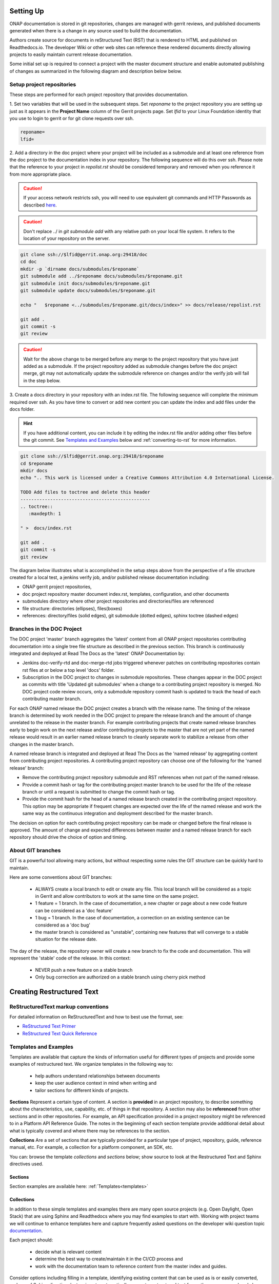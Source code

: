 .. This work is licensed under a Creative Commons Attribution 4.0
.. International License. http://creativecommons.org/licenses/by/4.0
.. Copyright 2017 AT&T Intellectual Property.  All rights reserved.


Setting Up
==========

ONAP documentation is stored in git repositories, changes are managed
with gerrit reviews, and published documents generated when there is a
change in any source used to build the documentation.

Authors create source for documents in reStructured Text (RST) that is
rendered to HTML and published on Readthedocs.io.
The developer Wiki or other web sites can reference these rendered
documents directly allowing projects to easily maintain current release
documentation.

Some initial set up is required to connect a project with
the master document structure and enable automated publishing of
changes as summarized in the following diagram and description below
below.

.. seqdiag::
   :height: 700
   :width: 1000

   seqdiag {
     DA [label = "Doc Project\nAuthor/Committer",   color=lightblue];
     DR [label = "Doc Gerrit Repo" ,                     color=pink];
     PR [label = "Other Project\nGerrit Repo",          color=pink ];
     PA [label = "Other Project\nAuthor/Committer", color=lightblue];

     PA  ->   DR [label = "Add project repo as\ngit submodule" ];
     DR  ->   DA [label = "Review & Plan to\nIntegrate Content with\nTocTree Structure" ];
     DR  <--  DA [label = "Vote +2/Merge" ];
     PA  <--  DR [label = "Merge Notification" ];
     PA  ->   PR [label = "Create in project repo\ntop level directory and index.rst" ];
     PR  ->   DA [label = "Add as Reviewer" ];
     PR  <--  DA [label = "Approve and Integrate" ];
     PA  <--  PR [label = "Merge" ];
     }

Setup project repositories
--------------------------
These steps are performed for each project repository that
provides documentation.

1. Set two variables that will be used in the subsequent steps.
Set *reponame* to the project repository you are setting up
just as it appears in the **Project Name** column of
the Gerrit projects page.
Set *lfid* to your Linux Foundation identity that you use to
login to gerrit or for git clone requests over ssh.

.. code-block:: bash

   reponame=
   lfid=

2. Add a directory in the doc project where your
project will be included as a submodule and at least one reference
from the doc project to the documentation index in your repository.
The following sequence will do this over ssh. Please note that the
reference to your project in *repolist.rst* should be considered
temporary and removed when you reference it from more appropriate
place.

.. caution::

   If your access network restricts ssh, you will need to use equivalent
   git commands and HTTP Passwords as described `here <http://wiki.onap.org/x/X4AP>`_.

.. caution::

   Don't replace ../ in *git submodule add* with any relative path on
   your local file system. It refers to the location of your repository
   on the server.

.. code-block:: bash

   git clone ssh://$lfid@gerrit.onap.org:29418/doc
   cd doc
   mkdir -p `dirname docs/submodules/$reponame`
   git submodule add ../$reponame docs/submodules/$reponame.git
   git submodule init docs/submodules/$reponame.git
   git submodule update docs/submodules/$reponame.git

   echo "   $reponame <../submodules/$reponame.git/docs/index>" >> docs/release/repolist.rst

   git add .
   git commit -s
   git review

.. caution::
   Wait for the above change to be merged before any merge to the
   project repository that you have just added as a submodule.
   If the project repository added as submodule changes before the
   doc project merge, git may not automatically update the submodule
   reference on changes and/or the verify job will fail in the step below.


3. Create a docs directory in your repository with
an index.rst file.  The following sequence will complete the minimum
required over ssh.  As you have time to convert or add new content you
can update the index and add files under the docs folder.

.. hint::
   If you have additional content, you can include it by editing the
   index.rst file and/or adding other files before the git commit.
   See `Templates and Examples`_ below and :ref:`converting-to-rst`
   for more information.


.. code-block:: bash

   git clone ssh://$lfid@gerrit.onap.org:29418/$reponame
   cd $reponame
   mkdir docs
   echo ".. This work is licensed under a Creative Commons Attribution 4.0 International License.

   TODO Add files to toctree and delete this header
   ------------------------------------------------
   .. toctree::
      :maxdepth: 1

   " >  docs/index.rst

   git add .
   git commit -s
   git review


The diagram below illustrates what is accomplished in the setup steps
above from the perspective of a file structure created for a local test,
a jenkins verify job, and/or published release documentation including:

- ONAP gerrit project repositories,

- doc project repository master document index.rst, templates,
  configuration, and other documents

- submodules directory where other project repositories and
  directories/files are referenced

- file structure: directories (ellipses), files(boxes)

- references: directory/files (solid edges), git submodule
  (dotted edges), sphinx toctree (dashed edges)

.. graphviz::


   digraph docstructure {
   size="8,12";
   node [fontname = "helvetica"];
   // Align gerrit repos and docs directories
   {rank=same doc aaf aai reponame repoelipse vnfsdk vvp}
   {rank=same confpy release templates masterindex submodules otherdocdocumentelipse}
   {rank=same releasedocumentindex releaserepolist}

   //Illustrate Gerrit Repos and provide URL/Link for complete repo list
   gerrit [label="gerrit.onap.org/r", href="https://gerrit.onap.org/r/#/admin/projects/" ];
   doc [href="https://gerrit.onap.org/r/gitweb?p=doc.git;a=tree"];
   gerrit -> doc;
   gerrit -> aaf;
   gerrit -> aai;
   gerrit -> reponame;
   gerrit -> repoelipse;
             repoelipse [label=". . . ."];
   gerrit -> vnfsdk;
   gerrit -> vvp;

   //Show example of local reponame instance of component info
   reponame -> reponamedocsdir;
   reponamesm -> reponamedocsdir;
                    reponamedocsdir [label="docs"];
   reponamedocsdir -> repnamedocsdirindex;
                         repnamedocsdirindex [label="index.rst", shape=box];

   //Show detail structure of a portion of doc/docs
   doc  -> docs;
   docs -> confpy;
           confpy [label="conf.py",shape=box];
   docs -> masterindex;
           masterindex [label="Master\nindex.rst", shape=box];
   docs -> release;
   docs -> templates;
   docs -> otherdocdocumentelipse;
           otherdocdocumentelipse [label="...other\ndocuments"];
   docs -> submodules

   masterindex -> releasedocumentindex [style=dashed, label="sphinx\ntoctree\nreference"];

   //Show submodule linkage to docs directory
   submodules -> reponamesm [style=dotted,label="git\nsubmodule\nreference"];
                 reponamesm [label="reponame.git"];

   //Example Release document index that references component info provided in other project repo
   release -> releasedocumentindex;
              releasedocumentindex [label="index.rst", shape=box];
   releasedocumentindex -> releaserepolist [style=dashed, label="sphinx\ntoctree\nreference"];
        releaserepolist  [label="repolist.rst", shape=box];
   release -> releaserepolist;
   releaserepolist -> repnamedocsdirindex [style=dashed, label="sphinx\ntoctree\nreference"];

   }

Branches in the DOC Project
---------------------------

The DOC project 'master' branch aggregates the 'latest' content
from all ONAP project repositories contributing documentation into a
single tree file structure as described in the previous section.  This
branch is continuously integrated and deployed at Read The
Docs as the 'latest' ONAP Documentation by:

* Jenkins doc-verify-rtd and doc-merge-rtd jobs triggered whenever patches on
  contributing repositories contain rst files at or below a top level
  'docs' folder.

* Subscription in the DOC project to changes in submodule repositories.
  These changes appear in the DOC project as commits with title
  'Updated git submodules' when a change to a contributing project
  repository is merged.  No DOC project code review occurs, only a
  submodule repository commit hash is updated to track the head of each
  contributing master branch.

For each ONAP named release the DOC project creates a branch with the
release name.  The timing of the release branch is determined by
work needed in the DOC project to prepare the release branch and the
amount of change unrelated to the release in the master branch.
For example contributing projects that create named release branches
early to begin work on the next release and/or contributing projects
to the master that are not yet part of the named release would result
in an earlier named release branch to cleanly separate work to stabilize
a release from other changes in the master branch.

A named release branch is integrated and deployed at Read The Docs
as the 'named release' by aggregating content from contributing
project repositories.  A contributing project repository can
choose one of the following for the 'named release' branch:

* Remove the contributing project repository submodule and RST
  references when not part of the named release.

* Provide a commit hash or tag for the contributing project master
  branch to be used for the life of the release branch or until a
  request is submitted to change the commit hash or tag.

* Provide the commit hash for the head of a named release branch
  created in the contributing project repository.  This option
  may be appropriate if frequent changes are expected over the
  life of the named release and work the same way as the continuous
  integration and deployment described for the master branch.

The decision on option for each contributing project repository
can be made or changed before the final release is approved.  The
amount of change and expected differences between master and a
named release branch for each repository should drive the choice of
option and timing.

About GIT branches
------------------

GIT is a powerful tool allowing many actions, but without respecting some rules
the GIT structure can be quickly hard to maintain.

Here are some conventions about GIT branches:

  - ALWAYS create a local branch to edit or create any file. This local branch
    will be considered as a topic in Gerrit and allow contributors to
    work at the same time on the same project.

  - 1 feature = 1 branch. In the case of documentation, a new chapter
    or page about a new code feature can be considered as a 'doc feature'

  - 1 bug = 1 branch. In the case of documentation, a correction on an
    existing sentence can be considered as a 'doc bug'

  - the master branch is considered as "unstable", containing new features that
    will converge to a stable situation for the release date.

The day of the release, the repository owner will create a new branch to
fix the code and documentation. This will represent the 'stable' code of the
release. In this context:

  - NEVER push a new feature on a stable branch

  - Only bug correction are authorized on a stable branch using
    cherry pick method

.. image:: git_branches.png

Creating Restructured Text
==========================

ReStructuredText markup conventions
-----------------------------------
For detailed information on ReStructuredText and how to best use the format,
see:

- `ReStructured Text Primer <http://docutils.sourceforge.net/docs/user/rst/quickstart.html>`_
- `ReStructured Text Quick Reference <http://docutils.sourceforge.net/docs/user/rst/quickref.html>`_


Templates and Examples
----------------------
Templates are available that capture the kinds of information
useful for different types of projects and provide some examples of
restructured text.  We organize templates in the following way to:

 - help authors understand relationships between documents

 - keep the user audience context in mind when writing and

 - tailor sections for different kinds of projects.


**Sections** Represent a certain type of content. A section
is **provided** in an project repository, to describe something about
the characteristics, use, capability, etc. of things in that repository.
A section may also be **referenced** from other sections and in
other repositories.  For example, an API specification provided in a project
repository might be referenced to in a Platform API Reference Guide.
The notes in the beginning of each section template provide
additional detail about what is typically covered and where
there may be references to the section.

**Collections** Are a set of sections that are typically provided
for a particular type of project, repository, guide, reference manual, etc.
For example, a collection for a platform component, an SDK, etc.

You can: browse the template *collections* and *sections* below;
show source to look at the Restructured Text and Sphinx directives used.

Sections
++++++++

Section examples are available here: :ref:`Templates<templates>`

Collections
+++++++++++

In addition to these simple templates and examples
there are many open source projects (e.g. Open Daylight, Open Stack)
that are using Sphinx and Readthedocs where you may find examples
to start with.  Working with project teams we will continue to enhance
templates here and capture frequently asked questions on the developer
wiki question topic `documentation <https://wiki.onap.org/questions/topics/16384055/documentation>`_.

Each project should:

 - decide what is relevant content

 - determine the best way to create/maintain it in the CI/CD process and

 - work with the documentation team to reference content from the
   master index and guides.

Consider options including filling in a template, identifying existing
content that can be used as is or easily converted, and use of Sphinx
directives/extensions to automatically generate restructured text
from other source you already have.

Collection examples are available here: :ref:`Templates<templates>`

Links and References
--------------------
It's pretty common to want to reference another location in the
ONAP documentation and it's pretty easy to do with
reStructuredText. This is a quick primer, more information is in the
`Sphinx section on Cross-referencing arbitrary locations
<http://www.sphinx-doc.org/en/stable/markup/inline.html>`_.

Within a single document, you can reference another section simply by::

   This is a reference to `The title of a section`_

Assuming that somewhere else in the same file there a is a section
title something like::

   The title of a section
   ^^^^^^^^^^^^^^^^^^^^^^

It's typically better to use ``:ref:`` syntax and labels to provide
links as they work across files and are resilient to sections being
renamed. First, you need to create a label something like::

   .. _a-label:

   The title of a section
   ^^^^^^^^^^^^^^^^^^^^^^

.. note:: The underscore (_) before the label is required.

Then you can reference the section anywhere by simply doing::

    This is a reference to :ref:`a-label`

or::

    This is a reference to :ref:`a section I really liked <a-label>`

.. note:: When using ``:ref:``-style links, you don't need a trailing
          underscore (_).

Because the labels have to be unique, it usually makes sense to prefix
the labels with the project name to help share the label space, e.g.,
``sfc-user-guide`` instead of just ``user-guide``.

Index File
----------

The index file must relatively reference your other rst files in that directory.

Here is an example index.rst :

.. code-block:: bash

    *******************
    Documentation Title
    *******************

    .. toctree::
       :numbered:
       :maxdepth: 2

       documentation-example

Source Files
------------

Document source files have to be written in reStructuredText format (rst).
Each file would be built as an html page.

Here is an example source rst file :

.. code-block:: bash

    =============
    Chapter Title
    =============

    Section Title
    =============

    Subsection Title
    ----------------

    Hello!

Writing RST Markdown
--------------------

See http://sphinx-doc.org/rest.html .

**Hint:**
You can add html content that only appears in html output by using the
'only' directive with build type
('html' and 'singlehtml') for an ONAP document. But, this is not encouraged.

.. code-block:: bash

    .. only:: html
        This line will be shown only in html version.


Creating Indices
----------------

Building an index for your Sphinx project is relatively simple. First, tell Sphinx that
you want it to build an index by adding something like this after your TOC tree:

.. code-block:: rst

    Indices and Search
    ==================

    * :ref:`genindex`
    * :ref:`search`

**Hint:**
Note that search was included here. It works out of the box with any Sphinx project, so you
don't need to do anything except include a reference to it in your :code:`index.rst` file.

Now, to generate a index entry in your RST, do one of the following:

.. code-block:: rst

   Some content that requires an :index:`index`.

or

.. code-block:: rst

    .. index::
        single: myterm

    Some header containing myterm
    =============================

In the second case, Sphinx will create a link in the index to the paragraph that follows
the index entry declaration.

When your project is built, Sphinx will generate an index page populated with the entries
you created in the source RST.

These are simple cases with simple options. For more information about indexing with Sphinx,
please see the `official Sphinx documentation <http://www.sphinx-doc.org/en/stable/markup/misc.html>`_.


Jenkins Jobs
------------

Verify Job
++++++++++

The verify job name is **doc-{stream}-verify-rtd**

Proposed changes in files in any repository with top level docs folder
in the repository and RST files in below this folder
will be verified by this job as part of a gerrit code review.

.. Important::
   The contributing author and every reviewer on a gerrit code review
   should always review the Jenkins log before approving and merging a
   change.  The log review should include:

   * Using a browser or other editor to search for a pattern in the
     *console log* that matches files in the patch set.  This will quickly
     identify errors and warnings that are related to the patch set and
     repository being changed.

   * Using a browser to click on the *html* folder included in the log
     and preview how the proposed changes will look when published at
     Read The Docs. Small changes can be easily made in the patch set.

Merge Job
+++++++++

The merge job name is **doc-{stream}-merge-rtd**.

When a committer merges a patch that includes files matching the
path described above, the doc project merge job will trigger an
update at readthedocs.  There may be some delay after the merge job
completes until new version appears at Read The Docs.

Testing
=======

One RST File
------------
It is recommended that all rst content is validated by `doc8 <https://pypi.python.org/pypi/doc8>`_ standards.
To validate your rst files using doc8, install doc8.

.. code-block:: bash

   sudo pip install doc8

doc8 can now be used to check the rst files. Execute as,

.. code-block:: bash

   doc8 --ignore D000,D001 <file>



One Project
-----------
To test how the documentation renders in HTML, follow these steps:

Install `virtual environment <https://pypi.org/project/virtualenv>`_ & create one.

.. code-block:: bash

   sudo pip install virtualenv
   virtualenv onap_docs

Activate `onap_docs` virtual environment.

.. code-block:: bash

   source onap_docs/bin/activate

.. note:: Virtual environment activation has to be performed before attempting to build documentation.
          Otherwise, tools necessary for the process might not be available.

Download a project repository.

.. code-block:: bash

   git clone http://gerrit.onap.org/r/<project>

Download the doc repository.

.. code-block:: bash

   git clone http://gerrit.onap.org/r/doc

Change directory to doc & install requirements.

.. code-block:: bash

   cd doc
   pip install -r etc/requirements.txt

.. warning::

	Just follow the next step (copying conf.py from Doc project to your project)
	if that is your intention, otherwise skip it. Currently all projects should already have a conf.py file.
	Through the next step, this file and potential extensions in your project get overriden.

Copy the conf.py file to your project folder where RST files have been kept:

.. code-block:: bash

   cp docs/conf.py <path-to-project-folder>/<folder where are rst files>

Copy the static files to the project folder where RST files have been kept:

.. code-block:: bash

   cp -r docs/_static/ <path-to-project-folder>/<folder where are rst files>

Build the documentation from within your project folder:

.. code-block:: bash

   sphinx-build -b html <path-to-project-folder>/<folder where are rst files> <path-to-output-folder>

Your documentation shall be built as HTML inside the
specified output folder directory.

You can use your Web Browser to open
and check resulting html pages in the output folder.

.. note:: Be sure to remove the `conf.py`, the static/ files and the output folder from the `<project>/docs/`. This is for testing only. Only commit the rst files and related content.

.. _building-all-documentation:

All Documentation
-----------------
To build the all documentation under doc/, follow these steps:

Install `tox <https://pypi.org/project/tox>`_.

.. code-block:: bash

   sudo pip install tox

Download the DOC repository.

.. code-block:: bash

   git clone http://gerrit.onap.org/r/doc

Build documentation using tox local environment & then open using any browser.

.. code-block:: bash

   cd doc
   tox -elocal
   firefox docs/_build/html/index.html

.. note:: Make sure to run `tox -elocal` and not just `tox`.
   This updates all submodule repositories that are integrated
   by the doc project.

There are additional tox environment options for checking External
URLs and Spelling. Use the tox environment options below and then
look at the output with the Linux `more` or similar command
scan for output that applies to the files you are validating.

.. code-block:: bash

   tox -elinkcheck
   more <  docs/_build/linkcheck/output.txt

   tox -espellcheck
   more <  docs/_build/spellcheck/output.txt
